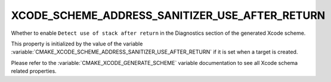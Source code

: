 XCODE_SCHEME_ADDRESS_SANITIZER_USE_AFTER_RETURN
-----------------------------------------------

Whether to enable ``Detect use of stack after return``
in the Diagnostics section of the generated Xcode scheme.

This property is initialized by the value of the variable
:variable:`CMAKE_XCODE_SCHEME_ADDRESS_SANITIZER_USE_AFTER_RETURN`
if it is set when a target is created.

Please refer to the :variable:`CMAKE_XCODE_GENERATE_SCHEME` variable
documentation to see all Xcode schema related properties.
